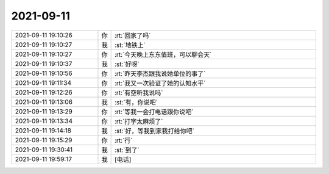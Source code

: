 2021-09-11
-------------

.. list-table::
   :widths: 25, 1, 60

   * - 2021-09-11 19:10:26
     - 你
     - :rt:`回家了吗`
   * - 2021-09-11 19:10:27
     - 我
     - :st:`地铁上`
   * - 2021-09-11 19:10:27
     - 你
     - :rt:`今天晚上东东值班，可以聊会天`
   * - 2021-09-11 19:10:37
     - 我
     - :st:`好呀`
   * - 2021-09-11 19:10:56
     - 你
     - :rt:`昨天李杰跟我说她单位的事了`
   * - 2021-09-11 19:11:34
     - 你
     - :rt:`我又一次验证了她的认知水平`
   * - 2021-09-11 19:12:26
     - 你
     - :rt:`有空听我说吗`
   * - 2021-09-11 19:13:06
     - 我
     - :st:`有，你说吧`
   * - 2021-09-11 19:13:29
     - 你
     - :rt:`等我一会打电话跟你说吧`
   * - 2021-09-11 19:13:34
     - 你
     - :rt:`打字太麻烦了`
   * - 2021-09-11 19:14:18
     - 我
     - :st:`好，等我到家我打给你吧`
   * - 2021-09-11 19:15:29
     - 你
     - :rt:`行`
   * - 2021-09-11 19:30:41
     - 我
     - :st:`到了`
   * - 2021-09-11 19:59:17
     - 我
     - [电话]